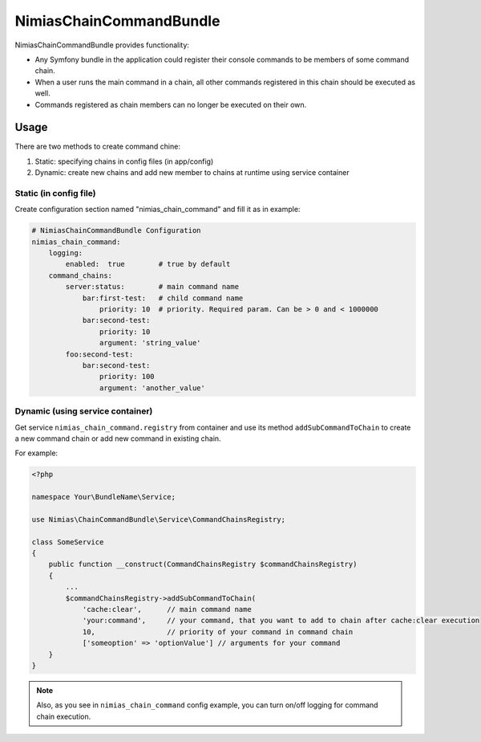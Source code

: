 NimiasChainCommandBundle
######################

NimiasChainCommandBundle provides functionality:

* Any Symfony bundle in the application could register their console commands to be members of some command chain.
* When a user runs the main command in a chain, all other commands registered in this chain should be executed as well.
* Commands registered as chain members can no longer be executed on their own.

Usage
================

There are two methods to create command chine:

1. Static: specifying chains in config files (in app/config)
2. Dynamic: create new chains and add new member to chains at runtime using service container

Static (in config file)
-------------------------------
Create configuration section named "nimias_chain_command" and fill it as in example:

.. code-block:: yaml

    # NimiasChainCommandBundle Configuration
    nimias_chain_command:
        logging:
            enabled:  true        # true by default
        command_chains:
            server:status:        # main command name
                bar:first-test:   # child command name
                    priority: 10  # priority. Required param. Can be > 0 and < 1000000
                bar:second-test:
                    priority: 10
                    argument: 'string_value'
            foo:second-test:
                bar:second-test:
                    priority: 100
                    argument: 'another_value'



Dynamic (using service container)
-----------------------------------------

Get service ``nimias_chain_command.registry`` from container and use its method ``addSubCommandToChain`` to create a new command
chain or add new command in existing chain.

For example:

.. code-block:: php

    <?php

    namespace Your\BundleName\Service;

    use Nimias\ChainCommandBundle\Service\CommandChainsRegistry;

    class SomeService
    {
        public function __construct(CommandChainsRegistry $commandChainsRegistry)
        {
            ...
            $commandChainsRegistry->addSubCommandToChain(
                'cache:clear',      // main command name
                'your:command',     // your command, that you want to add to chain after cache:clear execution
                10,                 // priority of your command in command chain
                ['someoption' => 'optionValue'] // arguments for your command
        }
    }

.. note::

    Also, as you see in ``nimias_chain_command`` config example, you can turn on/off logging for command chain execution.
